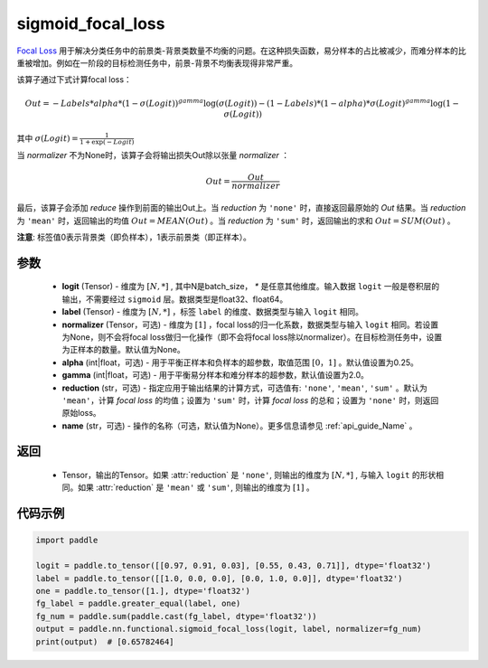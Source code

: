 .. _cn_api_nn_functional_sigmoid_focal_loss:

sigmoid_focal_loss
-------------------------------

.. py:function:: paddle.nn.functional.sigmoid_focal_loss(logit, label, normalizer=None, alpha=0.25, gamma=2.0, reduction='sum', name=None)

`Focal Loss <https://arxiv.org/abs/1708.02002>`_ 用于解决分类任务中的前景类-背景类数量不均衡的问题。在这种损失函数，易分样本的占比被减少，而难分样本的比重被增加。例如在一阶段的目标检测任务中，前景-背景不均衡表现得非常严重。

该算子通过下式计算focal loss：

.. math::
           Out = -Labels * alpha * {(1 - \sigma(Logit))}^{gamma}\log(\sigma(Logit)) - (1 - Labels) * (1 - alpha) * {\sigma(Logit)}^{gamma}\log(1 - \sigma(Logit))

其中 :math:`\sigma(Logit) = \frac{1}{1 + \exp(-Logit)}`

当 `normalizer` 不为None时，该算子会将输出损失Out除以张量 `normalizer` ：

.. math::
           Out = \frac{Out}{normalizer}

最后，该算子会添加 `reduce` 操作到前面的输出Out上。当 `reduction` 为 ``'none'`` 时，直接返回最原始的 `Out` 结果。当 `reduction` 为 ``'mean'`` 时，返回输出的均值 :math:`Out = MEAN(Out)` 。当 `reduction` 为 ``'sum'`` 时，返回输出的求和 :math:`Out = SUM(Out)` 。

**注意**: 标签值0表示背景类（即负样本），1表示前景类（即正样本）。

参数
:::::::::
    - **logit** (Tensor) - 维度为 :math:`[N, *]` , 其中N是batch_size， `*` 是任意其他维度。输入数据 ``logit`` 一般是卷积层的输出，不需要经过 ``sigmoid`` 层。数据类型是float32、float64。
    - **label** (Tensor) - 维度为 :math:`[N, *]` ，标签 ``label`` 的维度、数据类型与输入 ``logit`` 相同。
    - **normalizer** (Tensor，可选) - 维度为 :math:`[1]` ，focal loss的归一化系数，数据类型与输入 ``logit`` 相同。若设置为None，则不会将focal loss做归一化操作（即不会将focal loss除以normalizer）。在目标检测任务中，设置为正样本的数量。默认值为None。
    - **alpha** (int|float，可选) - 用于平衡正样本和负样本的超参数，取值范围 :math:`[0，1]` 。默认值设置为0.25。
    - **gamma** (int|float，可选) - 用于平衡易分样本和难分样本的超参数，默认值设置为2.0。
    - **reduction** (str，可选) - 指定应用于输出结果的计算方式，可选值有: ``'none'``, ``'mean'``, ``'sum'`` 。默认为 ``'mean'``，计算 `focal loss` 的均值；设置为 ``'sum'`` 时，计算 `focal loss` 的总和；设置为 ``'none'`` 时，则返回原始loss。
    - **name** (str，可选) - 操作的名称（可选，默认值为None）。更多信息请参见 :ref:`api_guide_Name` 。

返回
:::::::::
    - Tensor，输出的Tensor。如果 :attr:`reduction` 是 ``'none'``, 则输出的维度为 :math:`[N, *]` , 与输入 ``logit`` 的形状相同。如果 :attr:`reduction` 是 ``'mean'`` 或 ``'sum'``, 则输出的维度为 :math:`[1]` 。

代码示例
:::::::::

.. code-block:: python

    import paddle

    logit = paddle.to_tensor([[0.97, 0.91, 0.03], [0.55, 0.43, 0.71]], dtype='float32')
    label = paddle.to_tensor([[1.0, 0.0, 0.0], [0.0, 1.0, 0.0]], dtype='float32')
    one = paddle.to_tensor([1.], dtype='float32')
    fg_label = paddle.greater_equal(label, one)
    fg_num = paddle.sum(paddle.cast(fg_label, dtype='float32'))
    output = paddle.nn.functional.sigmoid_focal_loss(logit, label, normalizer=fg_num)
    print(output)  # [0.65782464]
